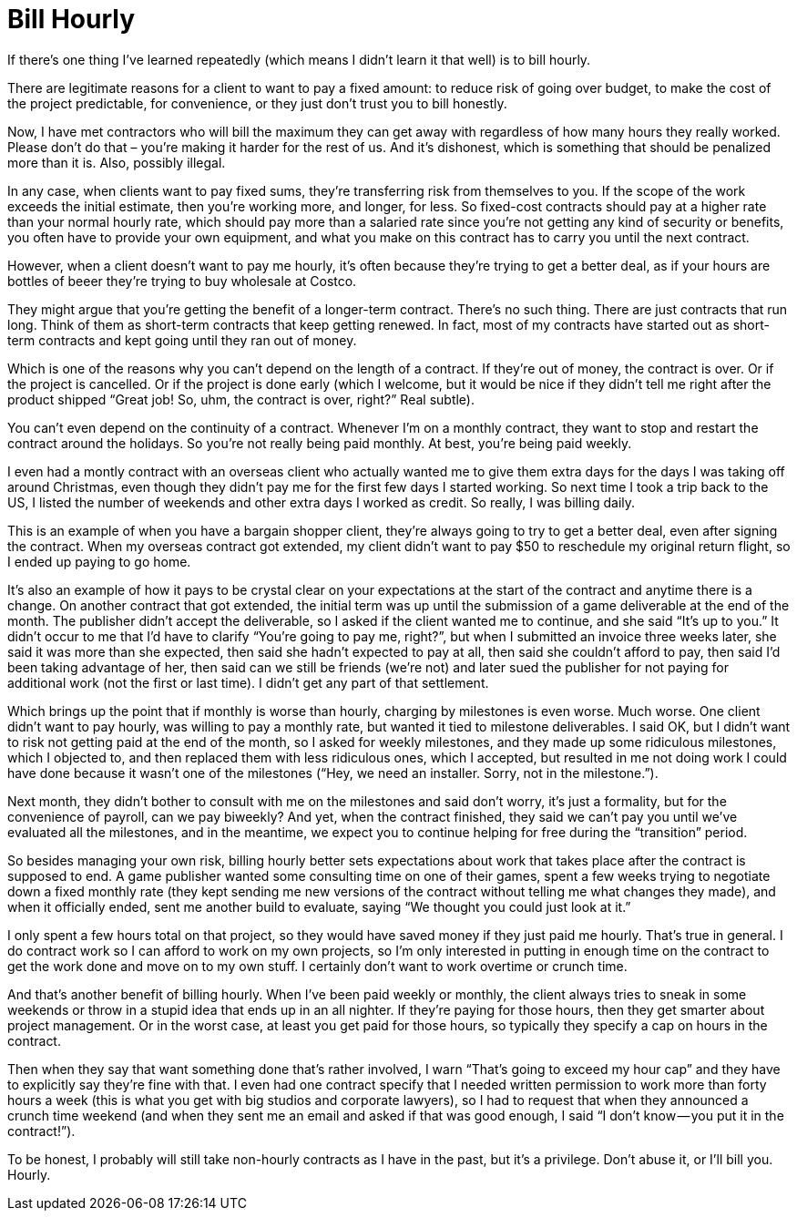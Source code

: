 = Bill Hourly

If there’s one thing I’ve learned repeatedly (which means I didn’t learn it that well) is to bill hourly.

There are legitimate reasons for a client to want to pay a fixed amount: to reduce risk of going over budget, to make the cost of the project predictable, for convenience, or they just don’t trust you to bill honestly.

Now, I have met contractors who will bill the maximum they can get away with regardless of how many hours they really worked. Please don’t do that – you’re making it harder for the rest of us. And it’s dishonest, which is something that should be penalized more than it is. Also, possibly illegal.

In any case, when clients want to pay fixed sums, they’re transferring risk from themselves to you. If the scope of the work exceeds the initial estimate, then you’re working more, and longer, for less. So fixed-cost contracts should pay at a higher rate than your normal hourly rate, which should pay more than a salaried rate since you’re not getting any kind of security or benefits, you often have to provide your own equipment, and what you make on this contract has to carry you until the next contract.

However, when a client doesn’t want to pay me hourly, it’s often because they’re trying to get a better deal, as if your hours are bottles of beeer they’re trying to buy wholesale at Costco.

They might argue that you’re getting the benefit of a longer-term contract. There’s no such thing. There are just contracts that run long. Think of them as short-term contracts that keep getting renewed. In fact, most of my contracts have started out as short-term contracts and kept going until they ran out of money.

Which is one of the reasons why you can’t depend on the length of a contract. If they’re out of money, the contract is over. Or if the project is cancelled. Or if the project is done early (which I welcome, but it would be nice if they didn’t tell me right after the product shipped “Great job! So, uhm, the contract is over, right?” Real subtle).

You can’t even depend on the continuity of a contract. Whenever I’m on a monthly contract, they want to stop and restart the contract around the holidays. So you’re not really being paid monthly. At best, you’re being paid weekly.

I even had a montly contract with an overseas client who actually wanted me to give them extra days for the days I was taking off around Christmas, even though they didn’t pay me for the first few days I started working. So next time I took a trip back to the US, I listed the number of weekends and other extra days I worked as credit. So really, I was billing daily.

This is an example of when you have a bargain shopper client, they’re always going to try to get a better deal, even after signing the contract. When my overseas contract got extended, my client didn’t want to pay $50 to reschedule my original return flight, so I ended up paying to go home.

It’s also an example of how it pays to be crystal clear on your expectations at the start of the contract and anytime there is a change. On another contract that got extended, the initial term was up until the submission of a game deliverable at the end of the month. The publisher didn’t accept the deliverable, so I asked if the client wanted me to continue, and she said “It’s up to you.” It didn’t occur to me that I’d have to clarify “You’re going to pay me, right?”, but when I submitted an invoice three weeks later, she said it was more than she expected, then said she hadn’t expected to pay at all, then said she couldn’t afford to pay, then said I’d been taking advantage of her, then said can we still be friends (we’re not) and later sued the publisher for not paying for additional work (not the first or last time). I didn’t get any part of that settlement.

Which brings up the point that if monthly is worse than hourly, charging by milestones is even worse. Much worse. One client didn’t want to pay hourly, was willing to pay a monthly rate, but wanted it tied to milestone deliverables. I said OK, but I didn’t want to risk not getting paid at the end of the month, so I asked for weekly milestones, and they made up some ridiculous milestones, which I objected to, and then replaced them with less ridiculous ones, which I accepted, but resulted in me not doing work I could have done because it wasn’t one of the milestones (“Hey, we need an installer. Sorry, not in the milestone.”).

Next month, they didn’t bother to consult with me on the milestones and said don’t worry, it’s just a formality, but for the convenience of payroll, can we pay biweekly? And yet, when the contract finished, they said we can’t pay you until we’ve evaluated all the milestones, and in the meantime, we expect you to continue helping for free during the “transition” period.

So besides managing your own risk, billing hourly better sets expectations about work that takes place after the contract is supposed to end. A game publisher wanted some consulting time on one of their games, spent a few weeks trying to negotiate down a fixed monthly rate (they kept sending me new versions of the contract without telling me what changes they made), and when it officially ended, sent me another build to evaluate, saying “We thought you could just look at it.”

I only spent a few hours total on that project, so they would have saved money if they just paid me hourly. That’s true in general. I do contract work so I can afford to work on my own projects, so I’m only interested in putting in enough time on the contract to get the work done and move on to my own stuff. I certainly don’t want to work overtime or crunch time.

And that’s another benefit of billing hourly. When I’ve been paid weekly or monthly, the client always tries to sneak in some weekends or throw in a stupid idea that ends up in an all nighter. If they’re paying for those hours, then they get smarter about project management. Or in the worst case, at least you get paid for those hours, so typically they specify a cap on hours in the contract.

Then when they say that want something done that’s rather involved, I warn “That’s going to exceed my hour cap” and they have to explicitly say they’re fine with that. I even had one contract specify that I needed written permission to work more than forty hours a week (this is what you get with big studios and corporate lawyers), so I had to request that when they announced a crunch time weekend (and when they sent me an email and asked if that was good enough, I said “I don’t know — you put it in the contract!”).

To be honest, I probably will still take non-hourly contracts as I have in the past, but it’s a privilege. Don’t abuse it, or I’ll bill you. Hourly.
